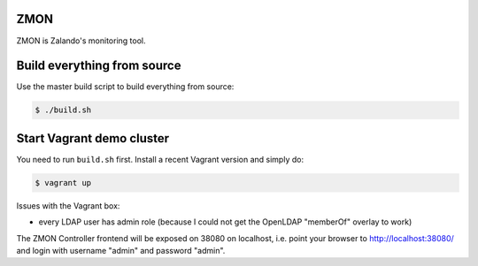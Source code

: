 ZMON
====

ZMON is Zalando's monitoring tool.

Build everything from source
============================

Use the master build script to build everything from source:

.. code-block:: bash

    $ ./build.sh

Start Vagrant demo cluster
==========================

You need to run ``build.sh`` first.
Install a recent Vagrant version and simply do:

.. code-block:: bash

    $ vagrant up

Issues with the Vagrant box:

* every LDAP user has admin role (because I could not get the OpenLDAP "memberOf" overlay to work)

The ZMON Controller frontend will be exposed on 38080 on localhost, i.e. point your browser to http://localhost:38080/ and login with username "admin" and password "admin".

